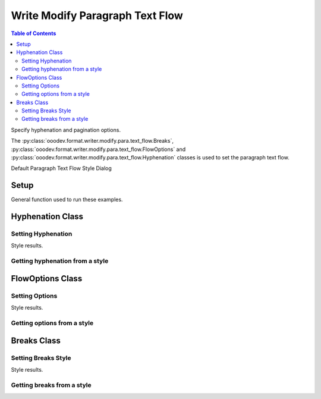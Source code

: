 .. _help_writer_format_modify_para_text_flow:

Write Modify Paragraph Text Flow
================================

.. contents:: Table of Contents
    :local:
    :backlinks: none
    :depth: 2

Specify hyphenation and pagination options.

The :py:class:`ooodev.format.writer.modify.para.text_flow.Breaks`, :py:class:`ooodev.format.writer.modify.para.text_flow.FlowOptions`
and :py:class:`ooodev.format.writer.modify.para.text_flow.Hyphenation` classes is used to set the paragraph text flow.


Default Paragraph Text Flow Style Dialog

.. cssclass:: screen_shot

    .. _234623240-f02a99f3-83e5-49d9-86ad-ea641bfd336d:
    .. figure:: https://user-images.githubusercontent.com/4193389/234623240-f02a99f3-83e5-49d9-86ad-ea641bfd336d.png
        :alt: Writer dialog Paragraph Text Flow default
        :figclass: align-center
        :width: 450px

        Writer dialog Paragraph Text Flow default


Setup
-----

General function used to run these examples.

.. tabs::

    .. code-tab:: python

        from ooodev.format.writer.modify.para.text_flow import Breaks, FlowOptions, Hyphenation
        from ooodev.format.writer.modify.para.text_flow import StyleParaKind, BreakType
        from ooodev.office.write import Write
        from ooodev.utils.gui import GUI
        from ooodev.utils.lo import Lo

        def main() -> int:
           with Lo.Loader(Lo.ConnectPipe()):
                doc = Write.create_doc()
                GUI.set_visible(doc)
                Lo.delay(300)
                GUI.zoom(GUI.ZoomEnum.ZOOM_150_PERCENT)

                para_hy_style = Hyphenation(
                    auto=True, start_chars=3, end_chars=3, style_name=StyleParaKind.STANDARD
                )
                para_hy_style.apply(doc)

                style_obj = Hyphenation.from_style(doc=doc, style_name=StyleParaKind.STANDARD)
                assert style_obj.prop_style_name == str(StyleParaKind.STANDARD)
                Lo.delay(1_000)

                Lo.close_doc(doc)
            return 0

        if __name__ == "__main__":
            SystemExit(main())

    .. only:: html

        .. cssclass:: tab-none

            .. group-tab:: None

Hyphenation Class
-----------------

Setting Hyphenation
^^^^^^^^^^^^^^^^^^^

.. tabs::

    .. code-tab:: python

        # ... other code

        para_hy_style = Hyphenation(
            auto=True, start_chars=3, end_chars=3, style_name=StyleParaKind.STANDARD
        )
        para_hy_style.apply(doc)


    .. only:: html

        .. cssclass:: tab-none

            .. group-tab:: None

Style results.

.. cssclass:: screen_shot

    .. _234625239-bc127505-5d69-4c3a-8957-4924c524b1c2:
    .. figure:: https://user-images.githubusercontent.com/4193389/234625239-bc127505-5d69-4c3a-8957-4924c524b1c2.png
        :alt: Writer dialog Paragraph Text Flow style changed hyphenation
        :figclass: align-center
        :width: 450px

        Writer dialog Paragraph Text Flow style changed hyphenation


Getting hyphenation from a style
^^^^^^^^^^^^^^^^^^^^^^^^^^^^^^^^

.. tabs::

    .. code-tab:: python

        # ... other code

        style_obj = Hyphenation.from_style(doc=doc, style_name=StyleParaKind.STANDARD)
        assert style_obj.prop_style_name == str(StyleParaKind.STANDARD)

    .. only:: html

        .. cssclass:: tab-none

            .. group-tab:: None

FlowOptions Class
-----------------

Setting Options
^^^^^^^^^^^^^^^

.. tabs::

    .. code-tab:: python

        # ... other code

        para_flow_style = FlowOptions(orphans=3, widows=4, keep=True, style_name=StyleParaKind.STANDARD)
        para_flow_style.apply(doc)

    .. only:: html

        .. cssclass:: tab-none

            .. group-tab:: None

Style results.

.. cssclass:: screen_shot

    .. _234616355-8c595049-ac4b-4b27-a3b6-c9cbff24b6c4:
    .. figure:: https://user-images.githubusercontent.com/4193389/234626344-4a168449-92a5-4e70-b6e2-97926f1c8c91.png
        :alt: Writer dialog Paragraph Text Flow style changed flow options
        :figclass: align-center
        :width: 450px

        Writer dialog Paragraph Text Flow style changed flow options

Getting options from a style
^^^^^^^^^^^^^^^^^^^^^^^^^^^^

.. tabs::

    .. code-tab:: python

        # ... other code

        style_obj = FlowOptions.from_style(doc=doc, style_name=StyleParaKind.STANDARD)
        assert style_obj.prop_style_name == str(StyleParaKind.STANDARD)

    .. only:: html

        .. cssclass:: tab-none

            .. group-tab:: None

Breaks Class
-----------------

Setting Breaks Style
^^^^^^^^^^^^^^^^^^^^

.. tabs::

    .. code-tab:: python

        # ... other code

        para_break_style = Breaks(
            type=BreakType.PAGE_BEFORE, style="Right Page", style_name=StyleParaKind.STANDARD
        )
        para_break_style.apply(doc)

    .. only:: html

        .. cssclass:: tab-none

            .. group-tab:: None

Style results.

.. cssclass:: screen_shot

    .. _234628622-684bba5e-0256-4591-9b69-92dd92da4a7a:
    .. figure:: https://user-images.githubusercontent.com/4193389/234628622-684bba5e-0256-4591-9b69-92dd92da4a7a.png
        :alt: Writer dialog Paragraph Text Flow style changed breaks
        :figclass: align-center
        :width: 450px

        Writer dialog Paragraph Text Flow style changed breaks

Getting breaks from a style
^^^^^^^^^^^^^^^^^^^^^^^^^^^

.. tabs::

    .. code-tab:: python

        # ... other code

        style_obj = Breaks.from_style(doc=doc, style_name=StyleParaKind.STANDARD)
        assert style_obj.prop_style_name == str(StyleParaKind.STANDARD)

    .. only:: html

        .. cssclass:: tab-none

            .. group-tab:: None

.. seealso::

    .. cssclass:: ul-list

        - :ref:`help_format_format_kinds`
        - :ref:`help_format_coding_style`
        - :ref:`help_writer_format_direct_para_text_flow`
        - :py:class:`~ooodev.utils.gui.GUI`
        - :py:class:`~ooodev.utils.lo.Lo`
        - :py:class:`ooodev.format.writer.modify.para.text_flow.Breaks`
        - :py:class:`ooodev.format.writer.modify.para.text_flow.FlowOptions`
        - :py:class:`ooodev.format.writer.modify.para.text_flow.Hyphenation`